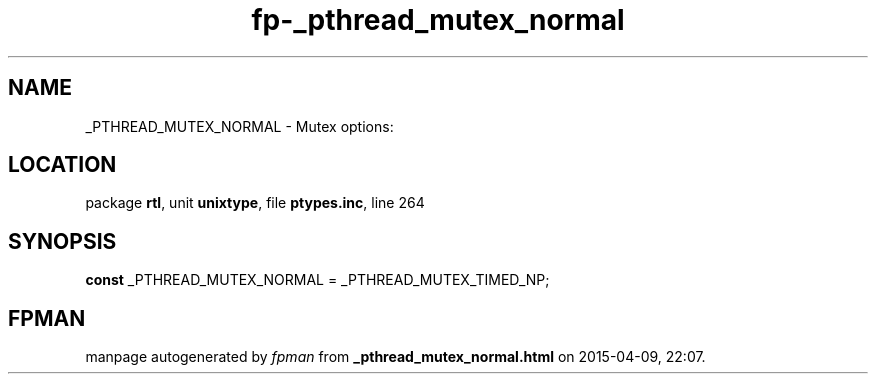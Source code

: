 .\" file autogenerated by fpman
.TH "fp-_pthread_mutex_normal" 3 "2014-03-14" "fpman" "Free Pascal Programmer's Manual"
.SH NAME
_PTHREAD_MUTEX_NORMAL - Mutex options:
.SH LOCATION
package \fBrtl\fR, unit \fBunixtype\fR, file \fBptypes.inc\fR, line 264
.SH SYNOPSIS
\fBconst\fR _PTHREAD_MUTEX_NORMAL = _PTHREAD_MUTEX_TIMED_NP;

.SH FPMAN
manpage autogenerated by \fIfpman\fR from \fB_pthread_mutex_normal.html\fR on 2015-04-09, 22:07.

